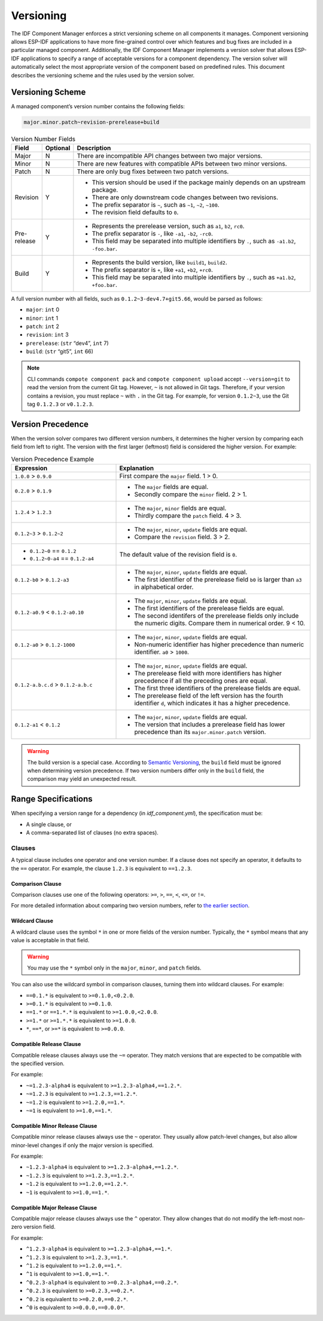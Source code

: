Versioning
==========

The IDF Component Manager enforces a strict versioning scheme on all components it manages. Component versioning allows ESP-IDF applications to have more fine-grained control over which features and bug fixes are included in a particular managed component. Additionally, the IDF Component Manager implements a version solver that allows ESP-IDF applications to specify a range of acceptable versions for a component dependency. The version solver will automatically select the most appropriate version of the component based on predefined rules. This document describes the versioning scheme and the rules used by the version solver.

.. _versioning-scheme:

Versioning Scheme
-----------------

A managed component’s version number contains the following fields:

.. code-block:: none

    major.minor.patch~revision-prerelease+build

.. list-table:: Version Number Fields
    :widths: 10 10 80
    :header-rows: 1

    - - Field
      - Optional
      - Description
    - - Major
      - N
      - There are incompatible API changes between two major versions.
    - - Minor
      - N
      - There are new features with compatible APIs between two minor versions.
    - - Patch
      - N
      - There are only bug fixes between two patch versions.
    - - Revision
      - Y
      - - This version should be used if the package mainly depends on an upstream package.
        - There are only downstream code changes between two revisions.
        - The prefix separator is ``~``, such as ``~1``, ``~2``, ``~100``.
        - The revision field defaults to ``0``.
    - - Pre-release
      - Y
      - - Represents the prerelease version, such as ``a1``, ``b2``, ``rc0``.
        - The prefix separator is ``-``, like ``-a1``, ``-b2``, ``-rc0``.
        - This field may be separated into multiple identifiers by ``.``, such as ``-a1.b2``, ``-foo.bar``.
    - - Build
      - Y
      - - Represents the build version, like ``build1``, ``build2``.
        - The prefix separator is ``+``, like ``+a1``, ``+b2``, ``+rc0``.
        - This field may be separated into multiple identifiers by ``.``, such as ``+a1.b2``, ``+foo.bar``.

A full version number with all fields, such as ``0.1.2~3-dev4.7+git5.66``, would be parsed as follows:

- ``major``: ``int`` 0
- ``minor``: ``int`` 1
- ``patch``: ``int`` 2
- ``revision``: ``int`` 3
- ``prerelease``: (``str`` “dev4”, ``int`` 7)
- ``build``: (``str`` “git5”, ``int`` 66)

.. note::

    CLI commands ``compote component pack`` and ``compote component upload`` accept ``--version=git`` to read the version from the current Git tag. However, ``~`` is not allowed in Git tags. Therefore, if your version contains a revision, you must replace ``~`` with ``.`` in the Git tag. For example, for version ``0.1.2~3``, use the Git tag ``0.1.2.3`` or ``v0.1.2.3``.

Version Precedence
------------------

When the version solver compares two different version numbers, it determines the higher version by comparing each field from left to right. The version with the first larger (leftmost) field is considered the higher version. For example:

.. list-table:: Version Precedence Example
    :widths: 35 65
    :header-rows: 1

    - - Expression
      - Explanation
    - - ``1.0.0`` > ``0.9.0``
      - First compare the ``major`` field. 1 > 0.
    - - ``0.2.0`` > ``0.1.9``
      - - The ``major`` fields are equal.
        - Secondly compare the ``minor`` field. 2 > 1.
    - - ``1.2.4`` > ``1.2.3``
      - - The ``major``, ``minor`` fields are equal.
        - Thirdly compare the ``patch`` field. 4 > 3.
    - - ``0.1.2~3`` > ``0.1.2~2``
      - - The ``major``, ``minor``, ``update`` fields are equal.
        - Compare the ``revision`` field. 3 > 2.
    - - - ``0.1.2~0`` == ``0.1.2``
        - ``0.1.2~0-a4`` == ``0.1.2-a4``
      - The default value of the revision field is ``0``.
    - - ``0.1.2-b0`` > ``0.1.2-a3``
      - - The ``major``, ``minor``, ``update`` fields are equal.
        - The first identifier of the prerelease field ``b0`` is larger than ``a3`` in alphabetical order.
    - - ``0.1.2-a0.9`` < ``0.1.2-a0.10``
      - - The ``major``, ``minor``, ``update`` fields are equal.
        - The first identifiers of the prerelease fields are equal.
        - The second identifers of the prerelease fields only include the numeric digits. Compare them in numerical order. 9 < 10.
    - - ``0.1.2-a0`` > ``0.1.2-1000``
      - - The ``major``, ``minor``, ``update`` fields are equal.
        - Non-numeric identifier has higher precedence than numeric identifier. ``a0`` > ``1000``.
    - - ``0.1.2-a.b.c.d`` > ``0.1.2-a.b.c``
      - - The ``major``, ``minor``, ``update`` fields are equal.
        - The prerelease field with more identifiers has higher precedence if all the preceding ones are equal.
        - The first three identifiers of the prerelease fields are equal.
        - The prerelease field of the left version has the fourth identifier ``d``, which indicates it has a higher precedence.
    - - ``0.1.2-a1`` < ``0.1.2``
      - - The ``major``, ``minor``, ``update`` fields are equal.
        - The version that includes a prerelease field has lower precedence than its ``major.minor.patch`` version.

.. warning::

    The build version is a special case. According to `Semantic Versioning <https://semver.org/#spec-item-10>`_, the ``build`` field must be ignored when determining version precedence. If two version numbers differ only in the ``build`` field, the comparison may yield an unexpected result.

.. _version-range-specifications:

Range Specifications
--------------------

When specifying a version range for a dependency (in `idf_component.yml`), the specification must be:

- A single clause, or
- A comma-separated list of clauses (no extra spaces).

Clauses
~~~~~~~

A typical clause includes one operator and one version number. If a clause does not specify an operator, it defaults to the ``==`` operator. For example, the clause ``1.2.3`` is equivalent to ``==1.2.3``.

Comparison Clause
+++++++++++++++++

Comparison clauses use one of the following operators: ``>=``, ``>``, ``==``, ``<``, ``<=``, or ``!=``.

For more detailed information about comparing two version numbers, refer to `the earlier section <#version-precedence>`__.

Wildcard Clause
+++++++++++++++

A wildcard clause uses the symbol ``*`` in one or more fields of the version number. Typically, the ``*`` symbol means that any value is acceptable in that field.

.. warning::

    You may use the ``*`` symbol only in the ``major``, ``minor``, and ``patch`` fields.

You can also use the wildcard symbol in comparison clauses, turning them into wildcard clauses. For example:

- ``==0.1.*`` is equivalent to ``>=0.1.0,<0.2.0``.
- ``>=0.1.*`` is equivalent to ``>=0.1.0``.
- ``==1.*`` or ``==1.*.*`` is equivalent to ``>=1.0.0,<2.0.0``.
- ``>=1.*`` or ``>=1.*.*`` is equivalent to ``>=1.0.0``.
- ``*``, ``==*``, or ``>=*`` is equivalent to ``>=0.0.0``.

Compatible Release Clause
+++++++++++++++++++++++++

Compatible release clauses always use the ``~=`` operator. They match versions that are expected to be compatible with the specified version.

For example:

- ``~=1.2.3-alpha4`` is equivalent to ``>=1.2.3-alpha4,==1.2.*``.
- ``~=1.2.3`` is equivalent to ``>=1.2.3,==1.2.*``.
- ``~=1.2`` is equivalent to ``>=1.2.0,==1.*``.
- ``~=1`` is equivalent to ``>=1.0,==1.*``.

Compatible Minor Release Clause
+++++++++++++++++++++++++++++++

Compatible minor release clauses always use the ``~`` operator. They usually allow patch-level changes, but also allow minor-level changes if only the major version is specified.

For example:

- ``~1.2.3-alpha4`` is equivalent to ``>=1.2.3-alpha4,==1.2.*``.
- ``~1.2.3`` is equivalent to ``>=1.2.3,==1.2.*``.
- ``~1.2`` is equivalent to ``>=1.2.0,==1.2.*``.
- ``~1`` is equivalent to ``>=1.0,==1.*``.

Compatible Major Release Clause
+++++++++++++++++++++++++++++++

Compatible major release clauses always use the ``^`` operator. They allow changes that do not modify the left-most non-zero version field.

For example:

- ``^1.2.3-alpha4`` is equivalent to ``>=1.2.3-alpha4,==1.*``.
- ``^1.2.3`` is equivalent to ``>=1.2.3,==1.*``.
- ``^1.2`` is equivalent to ``>=1.2.0,==1.*``.
- ``^1`` is equivalent to ``>=1.0,==1.*``.
- ``^0.2.3-alpha4`` is equivalent to ``>=0.2.3-alpha4,==0.2.*``.
- ``^0.2.3`` is equivalent to ``>=0.2.3,==0.2.*``.
- ``^0.2`` is equivalent to ``>=0.2.0,==0.2.*``.
- ``^0`` is equivalent to ``>=0.0.0,==0.0.0*``.
